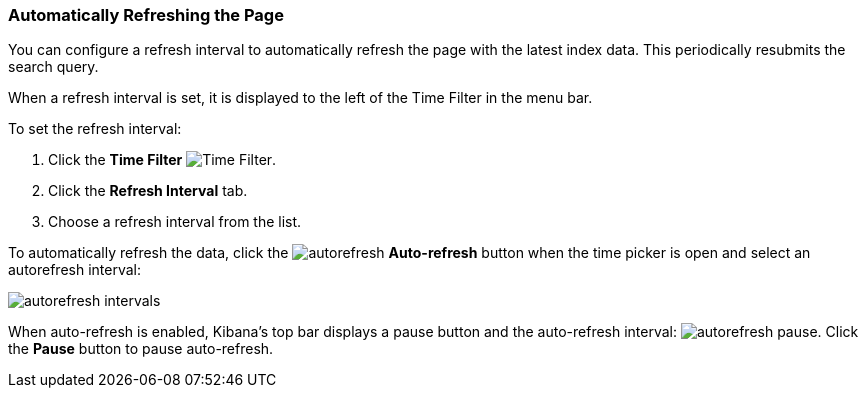 === Automatically Refreshing the Page
You can configure a refresh interval to automatically refresh the page with the latest index data. This periodically 
resubmits the search query.

When a refresh interval is set, it is displayed to the left of the Time Filter in the menu bar.

To set the refresh interval:

. Click the *Time Filter* image:images/TimeFilter.jpg[Time Filter].
. Click the *Refresh Interval* tab.
. Choose a refresh interval from the list.

To automatically refresh the data, click the image:images/autorefresh.png[] *Auto-refresh* button when the time picker 
is open and select an autorefresh interval:

image::images/autorefresh-intervals.png[]

// Autorefresh only displays when the time picker is open, is that on purpose?

When auto-refresh is enabled, Kibana's top bar displays a pause button and the auto-refresh interval: 
image:images/autorefresh-pause.png[]. Click the *Pause* button to pause auto-refresh.
